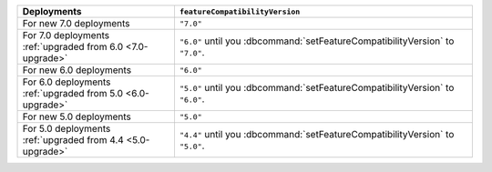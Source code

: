 .. list-table::
   :header-rows: 1
   :widths: 38 72

   * - Deployments
     - ``featureCompatibilityVersion``

   * - For new 7.0 deployments
     - ``"7.0"``

   * - For 7.0 deployments :ref:`upgraded from 6.0 <7.0-upgrade>`
     
     - ``"6.0"`` until you :dbcommand:`setFeatureCompatibilityVersion` to ``"7.0"``. 
   
   * - For new 6.0 deployments
     - ``"6.0"``

   * - For 6.0 deployments :ref:`upgraded from 5.0 <6.0-upgrade>`
     
     - ``"5.0"`` until you :dbcommand:`setFeatureCompatibilityVersion` to ``"6.0"``. 

   * - For new 5.0 deployments
     - ``"5.0"``

   * - For 5.0 deployments :ref:`upgraded from 4.4 <5.0-upgrade>`

     - ``"4.4"`` until you :dbcommand:`setFeatureCompatibilityVersion` to ``"5.0"``.
